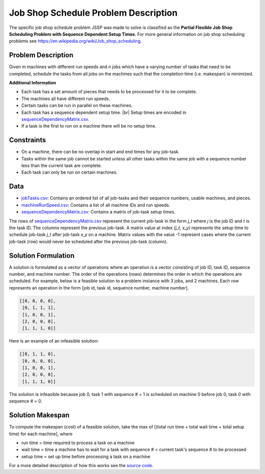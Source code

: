 Job Shop Schedule Problem Description
=====================================

The specific job shop schedule problem JSSP was made to solve is classified as the **Partial Flexible Job Shop Scheduling Problem with Sequence Dependent Setup Times**. 
For more general information on job shop scheduling problems see `https://en.wikipedia.org/wiki/Job_shop_scheduling`_.

Problem Description
-------------------

Given *m* machines with different run speeds and *n* jobs which have a varying number of tasks
that need to be completed, schedule the tasks from all jobs on the machines such that the
completion time (i.e. makespan) is minimized.

**Additional Information**

-  Each task has a set amount of pieces that needs to be processed for
   it to be complete.
-  The machines all have different run speeds.
-  Certain tasks can be run in parallel on these machines.
-  Each task has a sequence dependent setup time. |br| Setup times are
   encoded in `sequenceDependencyMatrix.csv`_.
-  If a task is the first to run on a machine there will be no setup
   time.

Constraints
-----------

-  On a machine, there can be no overlap in start and end times for any
   job-task.
-  Tasks within the same job cannot be started unless all other tasks
   within the same job with a sequence number less than the current task
   are complete.
-  Each task can only be run on certain machines.

Data
----

-  `jobTasks.csv`_: Contains an ordered list of all job-tasks and their
   sequence numbers, usable machines, and pieces.
-  `machineRunSpeed.csv`_: Contains a list of all machine IDs and run
   speeds.
-  `sequenceDependencyMatrix.csv`_: Contains a matrix of job-task setup
   times.

The rows of `sequenceDependencyMatrix.csv`_ represent the current job-task
in the form *j_t* where *j* is the job ID and *t* is the task ID.
The columns represent the previous job-task. A matrix value at index *(j_t, x_y)*
represents the setup time to schedule job-task *j_t* after job-task *x_y* on
a machine. Matrix values with the value -1 represent cases where the
current job-task (row) would never be scheduled after the previous job-task (column).

Solution Formulation
--------------------

A solution is formulated as a vector of operations where an operation is
a vector consisting of job ID, task ID, sequence number, and machine number.
The order of the operations (rows) determines the order in which the operations are scheduled.
For example, below is a feasible solution to a problem instance with 3 jobs, and 2 machines.
Each row represents an operation in the form [job id, task id, sequence number, machine number].

.. code:: python

   [[0, 0, 0, 0],
    [0, 1, 1, 1],
    [1, 0, 0, 1],
    [2, 0, 0, 0],
    [1, 1, 1, 0]]

Here is an example of an infeasible solution:

.. code:: python

   [[0, 1, 1, 0],
    [0, 0, 0, 0],
    [1, 0, 0, 1],
    [2, 0, 0, 0],
    [1, 1, 1, 0]]

The solution is infeasible because job 0, task 1 with sequence # = 1 is
scheduled on machine 0 before job 0, task 0 with sequence # = 0.

Solution Makespan
-----------------

To compute the makespan (cost) of a feasible solution,
take the max of [(total run time + total wait time + total setup
time) for each machine], where

-  run time = time required to process a task on a machine
-  wait time = time a machine has to wait for a task with sequence # < current task's sequence # to be processed
-  setup time = set up time before processing a task on a machine

For a more detailed description of how this works see the `source code`_.

.. _source code: https://github.com/mcfadd/Job_Shop_Schedule_Problem/blob/master/JSSP/solution/makespan.pyx
.. _`https://en.wikipedia.org/wiki/Job_shop_scheduling`: https://en.wikipedia.org/wiki/Job_shop_scheduling
.. _jobTasks.csv: https://github.com/mcfadd/Job_Shop_Schedule_Problem/tree/master/data/data_set2/jobTasks.csv
.. _machineRunSpeed.csv: https://github.com/mcfadd/Job_Shop_Schedule_Problem/blob/master/data/given_data/machineRunSpeed.csv
.. _sequenceDependencyMatrix.csv: https://github.com/mcfadd/Job_Shop_Schedule_Problem/blob/master/data/given_data/sequenceDependencyMatrix.csv

.. |br| raw:: html

  <br/>

